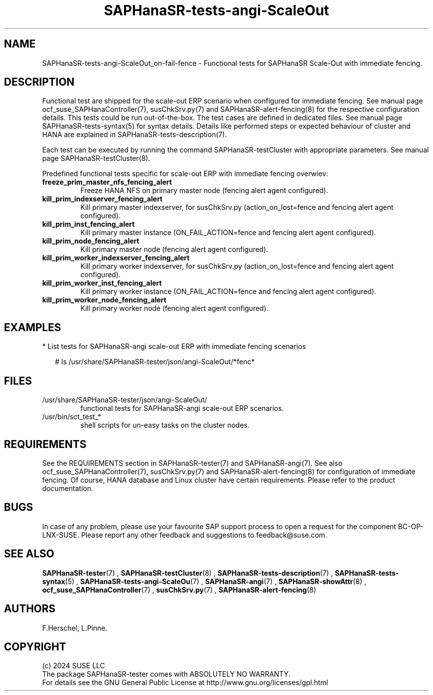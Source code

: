 .\" Version: 1.001
.\"
.TH SAPHanaSR-tests-angi-ScaleOut 7 "06 Jul 2024" "" "SAPHanaSR-angi"
.\"
.SH NAME
SAPHanaSR-tests-angi-ScaleOut_on-fail-fence \- Functional tests for SAPHanaSR Scale-Out with immediate fencing.
.PP
.\"
.SH DESCRIPTION
.PP
Functional test are shipped for the scale-out ERP scenario when configured for
immediate fencing. See manual page ocf_suse_SAPHanaController(7), susChkSrv.py(7)
and SAPHanaSR-alert-fencing(8) for the respective configuration details. This
tests could be run out-of-the-box. The test cases are defined in dedicated files.
See manual page SAPHanaSR-tests-syntax(5) for syntax details. Details like
performed steps or expected behaviour of cluster and HANA are explained in
SAPHanaSR-tests-description(7).
.PP
Each test can be executed by running the command SAPHanaSR-testCluster with
appropriate parameters. See manual page SAPHanaSR-testCluster(8).
.PP
Predefined functional tests specific for scale-out ERP with immediate fencing overwiev:
.TP
\fBfreeze_prim_master_nfs_fencing_alert\fP
Freeze HANA NFS on primary master node (fencing alert agent configured).
.TP
\fBkill_prim_indexserver_fencing_alert\fP
Kill primary master indexserver, for susChkSrv.py (action_on_lost=fence and fencing alert agent configured).
.TP
\fBkill_prim_inst_fencing_alert\fP
Kill primary master instance (ON_FAIL_ACTION=fence and fencing alert agent configured).
.TP
\fBkill_prim_node_fencing_alert\fP
Kill primary master node (fencing alert agent configured).
.TP
\fBkill_prim_worker_indexserver_fencing_alert\fP
Kill primary worker indexserver, for susChkSrv.py (action_on_lost=fence and fencing alert agent configured).
.TP
\fBkill_prim_worker_inst_fencing_alert\fP
Kill primary worker instance (ON_FAIL_ACTION=fence and fencing alert agent configured).
.TP
\fBkill_prim_worker_node_fencing_alert\fP
Kill primary worker node (fencing alert agent configured).
.PP
.\"
.SH EXAMPLES
.PP
* List tests for SAPHanaSR-angi scale-out ERP with immediate fencing scenarios
.PP
.RS 2
# ls /usr/share/SAPHanaSR-tester/json/angi-ScaleOut/*fenc*
.RE
.PP
.\"
.SH FILES
.TP
/usr/share/SAPHanaSR-tester/json/angi-ScaleOut/
functional tests for SAPHanaSR-angi scale-out ERP scenarios.
.TP
/usr/bin/sct_test_*
shell scripts for un-easy tasks on the cluster nodes.
.PP
.\"
.SH REQUIREMENTS
.PP
See the REQUIREMENTS section in SAPHanaSR-tester(7) and SAPHanaSR-angi(7).
See also ocf_suse_SAPHanaController(7), susChkSrv.py(7) and
SAPHanaSR-alert-fencing(8) for configuration of immediate fencing.
Of course, HANA database and Linux cluster have certain requirements.
Please refer to the product documentation.
.\"
.SH BUGS
In case of any problem, please use your favourite SAP support process to open
a request for the component BC-OP-LNX-SUSE.
Please report any other feedback and suggestions to feedback@suse.com.
.PP
.\"
.SH SEE ALSO
\fBSAPHanaSR-tester\fP(7) , \fBSAPHanaSR-testCluster\fP(8) ,
\fBSAPHanaSR-tests-description\fP(7) , \fBSAPHanaSR-tests-syntax\fP(5) ,
\fBSAPHanaSR-tests-angi-ScaleOu\fP(7) ,
\fBSAPHanaSR-angi\fP(7) , \fBSAPHanaSR-showAttr\fP(8) ,
\fBocf_suse_SAPHanaController\fP(7) , \fBsusChkSrv.py\fP(7) ,
\fBSAPHanaSR-alert-fencing\fP(8)
.PP
.\"
.SH AUTHORS
F.Herschel, L.Pinne.
.PP
.\"
.SH COPYRIGHT
(c) 2024 SUSE LLC
.br
The package SAPHanaSR-tester comes with ABSOLUTELY NO WARRANTY.
.br
For details see the GNU General Public License at
http://www.gnu.org/licenses/gpl.html
.\"
